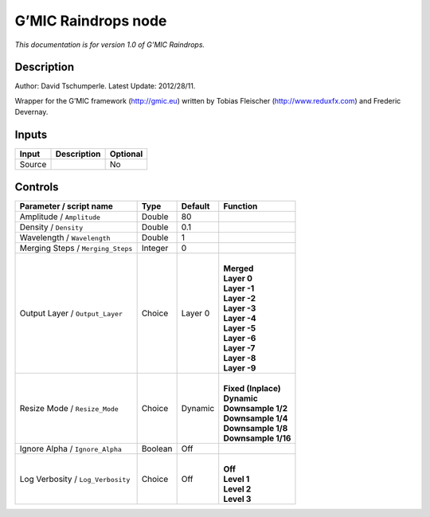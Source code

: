.. _eu.gmic.Raindrops:

G’MIC Raindrops node
====================

*This documentation is for version 1.0 of G’MIC Raindrops.*

Description
-----------

Author: David Tschumperle. Latest Update: 2012/28/11.

Wrapper for the G’MIC framework (http://gmic.eu) written by Tobias Fleischer (http://www.reduxfx.com) and Frederic Devernay.

Inputs
------

+--------+-------------+----------+
| Input  | Description | Optional |
+========+=============+==========+
| Source |             | No       |
+--------+-------------+----------+

Controls
--------

.. tabularcolumns:: |>{\raggedright}p{0.2\columnwidth}|>{\raggedright}p{0.06\columnwidth}|>{\raggedright}p{0.07\columnwidth}|p{0.63\columnwidth}|

.. cssclass:: longtable

+-----------------------------------+---------+---------+-----------------------+
| Parameter / script name           | Type    | Default | Function              |
+===================================+=========+=========+=======================+
| Amplitude / ``Amplitude``         | Double  | 80      |                       |
+-----------------------------------+---------+---------+-----------------------+
| Density / ``Density``             | Double  | 0.1     |                       |
+-----------------------------------+---------+---------+-----------------------+
| Wavelength / ``Wavelength``       | Double  | 1       |                       |
+-----------------------------------+---------+---------+-----------------------+
| Merging Steps / ``Merging_Steps`` | Integer | 0       |                       |
+-----------------------------------+---------+---------+-----------------------+
| Output Layer / ``Output_Layer``   | Choice  | Layer 0 | |                     |
|                                   |         |         | | **Merged**          |
|                                   |         |         | | **Layer 0**         |
|                                   |         |         | | **Layer -1**        |
|                                   |         |         | | **Layer -2**        |
|                                   |         |         | | **Layer -3**        |
|                                   |         |         | | **Layer -4**        |
|                                   |         |         | | **Layer -5**        |
|                                   |         |         | | **Layer -6**        |
|                                   |         |         | | **Layer -7**        |
|                                   |         |         | | **Layer -8**        |
|                                   |         |         | | **Layer -9**        |
+-----------------------------------+---------+---------+-----------------------+
| Resize Mode / ``Resize_Mode``     | Choice  | Dynamic | |                     |
|                                   |         |         | | **Fixed (Inplace)** |
|                                   |         |         | | **Dynamic**         |
|                                   |         |         | | **Downsample 1/2**  |
|                                   |         |         | | **Downsample 1/4**  |
|                                   |         |         | | **Downsample 1/8**  |
|                                   |         |         | | **Downsample 1/16** |
+-----------------------------------+---------+---------+-----------------------+
| Ignore Alpha / ``Ignore_Alpha``   | Boolean | Off     |                       |
+-----------------------------------+---------+---------+-----------------------+
| Log Verbosity / ``Log_Verbosity`` | Choice  | Off     | |                     |
|                                   |         |         | | **Off**             |
|                                   |         |         | | **Level 1**         |
|                                   |         |         | | **Level 2**         |
|                                   |         |         | | **Level 3**         |
+-----------------------------------+---------+---------+-----------------------+
